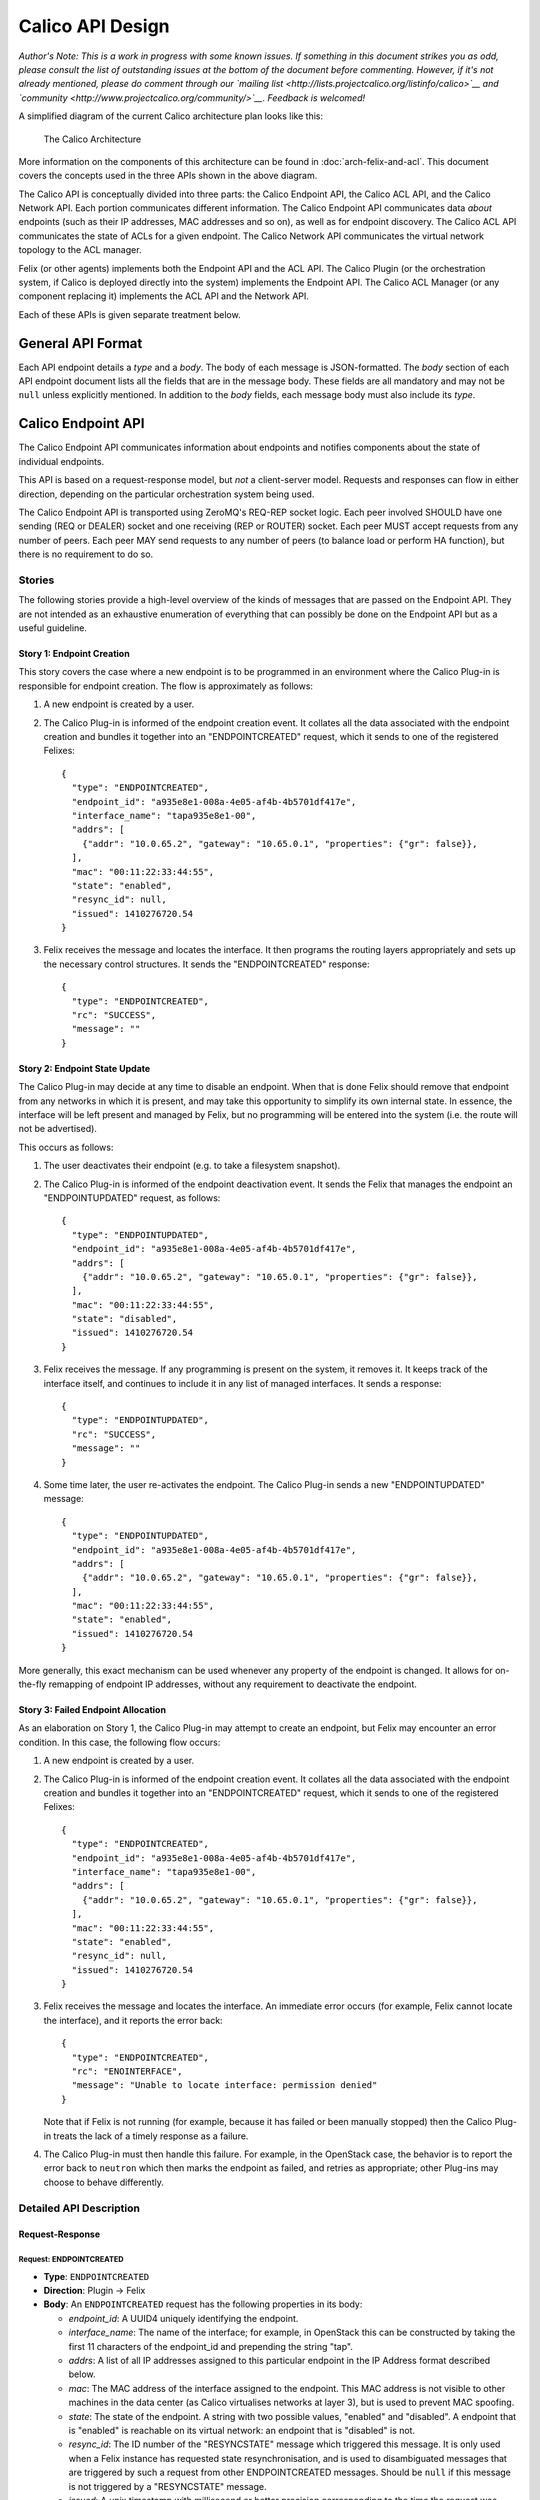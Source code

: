 Calico API Design
=================

*Author's Note: This is a work in progress with some known issues. If
something in this document strikes you as odd, please consult the list
of outstanding issues at the bottom of the document before commenting.
However, if it's not already mentioned, please do comment through our
`mailing list <http://lists.projectcalico.org/listinfo/calico>`__ and
`community <http://www.projectcalico.org/community/>`__. Feedback is
welcomed!*

A simplified diagram of the current Calico architecture plan looks like
this:

.. figure:: _static/calico_API_arch_Sept_2014.png
   :alt: The Calico Architecture

   The Calico Architecture

More information on the components of this architecture can be found
in :doc:`arch-felix-and-acl`.
This document covers the concepts used in the three APIs shown in the
above diagram.

The Calico API is conceptually divided into three parts: the Calico
Endpoint API, the Calico ACL API, and the Calico Network API. Each
portion communicates different information. The Calico Endpoint API
communicates data *about* endpoints (such as their IP addresses, MAC
addresses and so on), as well as for endpoint discovery. The Calico ACL
API communicates the state of ACLs for a given endpoint. The Calico
Network API communicates the virtual network topology to the ACL
manager.

Felix (or other agents) implements both the Endpoint API and the ACL
API. The Calico Plugin (or the orchestration system, if Calico is
deployed directly into the system) implements the Endpoint API. The
Calico ACL Manager (or any component replacing it) implements the ACL
API and the Network API.

Each of these APIs is given separate treatment below.

General API Format
------------------

Each API endpoint details a *type* and a *body*. The body of each
message is JSON-formatted. The *body* section of each API endpoint
document lists all the fields that are in the message body. These fields
are all mandatory and may not be ``null`` unless explicitly mentioned.
In addition to the *body* fields, each message body must also include
its *type*.

Calico Endpoint API
-------------------

The Calico Endpoint API communicates information about endpoints and
notifies components about the state of individual endpoints.

This API is based on a request-response model, but *not* a client-server
model. Requests and responses can flow in either direction, depending on
the particular orchestration system being used.

The Calico Endpoint API is transported using ZeroMQ's REQ-REP socket
logic. Each peer involved SHOULD have one sending (REQ or DEALER) socket
and one receiving (REP or ROUTER) socket. Each peer MUST accept requests
from any number of peers. Each peer MAY send requests to any number of
peers (to balance load or perform HA function), but there is no
requirement to do so.

Stories
~~~~~~~

The following stories provide a high-level overview of the kinds of
messages that are passed on the Endpoint API. They are not intended as
an exhaustive enumeration of everything that can possibly be done on the
Endpoint API but as a useful guideline.

Story 1: Endpoint Creation
^^^^^^^^^^^^^^^^^^^^^^^^^^

This story covers the case where a new endpoint is to be programmed in
an environment where the Calico Plug-in is responsible for endpoint
creation. The flow is approximately as follows:

1. A new endpoint is created by a user.

2. The Calico Plug-in is informed of the endpoint creation event. It
   collates all the data associated with the endpoint creation and
   bundles it together into an "ENDPOINTCREATED" request, which it sends
   to one of the registered Felixes:

   ::

       {
         "type": "ENDPOINTCREATED",
         "endpoint_id": "a935e8e1-008a-4e05-af4b-4b5701df417e",
         "interface_name": "tapa935e8e1-00",
         "addrs": [
           {"addr": "10.0.65.2", "gateway": "10.65.0.1", "properties": {"gr": false}},
         ],
         "mac": "00:11:22:33:44:55",
         "state": "enabled",
         "resync_id": null,
         "issued": 1410276720.54
       }

3. Felix receives the message and locates the interface. It then
   programs the routing layers appropriately and sets up the necessary
   control structures. It sends the "ENDPOINTCREATED" response:

   ::

       {
         "type": "ENDPOINTCREATED",
         "rc": "SUCCESS",
         "message": ""
       }

Story 2: Endpoint State Update
^^^^^^^^^^^^^^^^^^^^^^^^^^^^^^

The Calico Plug-in may decide at any time to disable an endpoint. When
that is done Felix should remove that endpoint from any networks in
which it is present, and may take this opportunity to simplify its own
internal state. In essence, the interface will be left present and
managed by Felix, but no programming will be entered into the system
(i.e. the route will not be advertised).

This occurs as follows:

1. The user deactivates their endpoint (e.g. to take a filesystem
   snapshot).

2. The Calico Plug-in is informed of the endpoint deactivation event. It
   sends the Felix that manages the endpoint an "ENDPOINTUPDATED"
   request, as follows:

   ::

       {
         "type": "ENDPOINTUPDATED",
         "endpoint_id": "a935e8e1-008a-4e05-af4b-4b5701df417e",
         "addrs": [
           {"addr": "10.0.65.2", "gateway": "10.65.0.1", "properties": {"gr": false}},
         ],
         "mac": "00:11:22:33:44:55",
         "state": "disabled",
         "issued": 1410276720.54
       }

3. Felix receives the message. If any programming is present on the
   system, it removes it. It keeps track of the interface itself, and
   continues to include it in any list of managed interfaces. It sends a
   response:

   ::

       {
         "type": "ENDPOINTUPDATED",
         "rc": "SUCCESS",
         "message": ""
       }

4. Some time later, the user re-activates the endpoint. The Calico
   Plug-in sends a new "ENDPOINTUPDATED" message:

   ::

       {
         "type": "ENDPOINTUPDATED",
         "endpoint_id": "a935e8e1-008a-4e05-af4b-4b5701df417e",
         "addrs": [
           {"addr": "10.0.65.2", "gateway": "10.65.0.1", "properties": {"gr": false}},
         ],
         "mac": "00:11:22:33:44:55",
         "state": "enabled",
         "issued": 1410276720.54
       }

More generally, this exact mechanism can be used whenever any property
of the endpoint is changed. It allows for on-the-fly remapping of
endpoint IP addresses, without any requirement to deactivate the
endpoint.

Story 3: Failed Endpoint Allocation
^^^^^^^^^^^^^^^^^^^^^^^^^^^^^^^^^^^

As an elaboration on Story 1, the Calico Plug-in may attempt to create
an endpoint, but Felix may encounter an error condition. In this case,
the following flow occurs:

1. A new endpoint is created by a user.

2. The Calico Plug-in is informed of the endpoint creation event. It
   collates all the data associated with the endpoint creation and
   bundles it together into an "ENDPOINTCREATED" request, which it sends
   to one of the registered Felixes:

   ::

       {
         "type": "ENDPOINTCREATED",
         "endpoint_id": "a935e8e1-008a-4e05-af4b-4b5701df417e",
         "interface_name": "tapa935e8e1-00",
         "addrs": [
           {"addr": "10.0.65.2", "gateway": "10.65.0.1", "properties": {"gr": false}},
         ],
         "mac": "00:11:22:33:44:55",
         "state": "enabled",
         "resync_id": null,
         "issued": 1410276720.54
       }

3. Felix receives the message and locates the interface. An immediate
   error occurs (for example, Felix cannot locate the interface), and it
   reports the error back:

   ::

       {
         "type": "ENDPOINTCREATED",
         "rc": "ENOINTERFACE",
         "message": "Unable to locate interface: permission denied"
       }

   Note that if Felix is not running (for example, because it has failed
   or been manually stopped) then the Calico Plug-in treats the lack of
   a timely response as a failure.

4. The Calico Plug-in must then handle this failure. For example, in the
   OpenStack case, the behavior is to report the error back to
   ``neutron`` which then marks the endpoint as failed, and retries as
   appropriate; other Plug-ins may choose to behave differently.

Detailed API Description
~~~~~~~~~~~~~~~~~~~~~~~~

Request-Response
^^^^^^^^^^^^^^^^

Request: ENDPOINTCREATED
''''''''''''''''''''''''

-  **Type**: ``ENDPOINTCREATED``
-  **Direction**: Plugin → Felix
-  **Body**: An ``ENDPOINTCREATED`` request has the following properties
   in its body:

   -  *endpoint\_id*: A UUID4 uniquely identifying the endpoint.
   -  *interface\_name*: The name of the interface; for example, in
      OpenStack this can be constructed by taking the first 11
      characters of the endpoint\_id and prepending the string "tap".
   -  *addrs*: A list of all IP addresses assigned to this particular
      endpoint in the IP Address format described below.
   -  *mac*: The MAC address of the interface assigned to the endpoint.
      This MAC address is not visible to other machines in the data
      center (as Calico virtualises networks at layer 3), but is used to
      prevent MAC spoofing.
   -  *state*: The state of the endpoint. A string with two possible
      values, "enabled" and "disabled". A endpoint that is "enabled" is
      reachable on its virtual network: an endpoint that is "disabled"
      is not.
   -  *resync\_id*: The ID number of the "RESYNCSTATE" message which
      triggered this message. It is only used when a Felix instance has
      requested state resynchronisation, and is used to disambiguated
      messages that are triggered by such a request from other
      ENDPOINTCREATED messages. Should be ``null`` if this message is
      not triggered by a "RESYNCSTATE" message.
   -  *issued*: A unix timestamp with millisecond or better precision
      corresponding to the time the request was issued.

This request is an indication that the plugin or orchestrator has
created a new endpoint, and is instructing this Felix to manage its
networking. It is used both to request endpoint creation, and is used in
all systems to carry data about an endpoint if Felix has requested state
resynchronisation (see the "RESYNCSTATE" message below).

When state resynchronisation is in progress, no ``ENDPOINTCREATED``
messages for new endpoint creation (i.e. with *resnyc\_id* equal to
``null``) can be sent until the state resynchronisation has completed.

Response: ENDPOINTCREATED
'''''''''''''''''''''''''

-  **Type**: ``ENDPOINTCREATED``
-  **Direction**: Felix → Plugin
-  **Body**: An ``ENDPOINTCREATED`` response has the following
   properties in its body:

   -  *rc*: A return code, as a string. The list of valid return codes
      is provided as an appendix to this document.
   -  *message*: A free-form text field containing extra diagnostic
      information about the response. Generally expected to be empty on
      success.

This response reports whether the endpoint creation is possible. In some
situations Felix may know that it cannot create an endpoint (e.g.
because of some systemic server failure, or an internal error in Felix).
Felix can use the error code in this message to report that status to
the plugin.

Note that this response is returned almost immediately after the
request: Felix does not wait for the interface to be fully programmed.
This would take too long. This means that errors encountered in the
interface creation process are not reported on this interface.

Request: ENDPOINTUPDATED
''''''''''''''''''''''''

-  **Type**: ``ENDPOINTUPDATED``
-  **Direction**: Plugin → Felix
-  **Body**: A ``ENDPOINTUPDATED`` request has the following properties
   in its body:

   -  *endpoint\_id*: A UUID4 uniquely identifying the endpoint. Felix
      must be able to determine the name of the tap interface from this
      UUID by taking the first 9 characters of the UUID and prepending
      the string "tap".
   -  *addrs*: A list of all IP addresses assigned to this particular
      endpoint in the IP Address format described below.
   -  *mac*: The MAC address of the interface assigned to the endpoint.
      This MAC address is not visible to other machines in the data
      center (as Calico virtualises networks at layer 3), but is used to
      prevent MAC spoofing.
   -  *state*: The state of the endpoint. A string with two possible
      values, "enabled" and "disabled". A endpoint that is "enabled" is
      reachable on its virtual network: an endpoint that is "disabled"
      is not.
   -  *issued*: A unix timestamp with millisecond or better precision
      corresponding to the time the request was issued.

This request asks Felix to update the state of a given endpoint. Any of
the body fields (aside from *issued*) may be changed from the current
state of the endpoint and Felix will update the configuration to reflect
the change.

Response: ENDPOINTUPDATED
'''''''''''''''''''''''''

-  **Type**: ``ENDPOINTUPDATED``
-  **Direction**: Felix → Plugin
-  **Body**: A ``ENDPOINTUPDATED`` response has the following properties
   in its body:

   -  *rc*: A return code, as a string. The list of valid return codes
      is provided as an appendix to this document.
   -  *message*: A free-form text field containing extra diagnostic
      information about the response. Generally expected to be empty on
      success.

This response reflects whether Felix was capable of updating the
configuration. In practice, this can never fail.

Request: ENDPOINTDESTROYED
''''''''''''''''''''''''''

-  **Type**: ``ENDPOINTDESTROYED``
-  **Direction**: Plugin → Felix
-  **Body**: A ``ENDPOINTDESTROYED`` request has the following
   properties in its body:

   -  *endpoint\_id*: The UUID4 uniquely identifying the endpoint to
      destroy.
   -  *issued*: A unix timestamp with millisecond or better precision
      corresponding to the time the request was issued.

This request asks Felix to destroy an endpoint. It instructs Felix to
permanently remove all configuration for an interface, and to stop
managing it.

Response: ENDPOINTDESTROYED
'''''''''''''''''''''''''''

-  **Type**: ``ENDPOINTDESTROYED``
-  **Direction**: Felix → Plugin
-  **Body**: A ``ENDPOINTDESTROYED`` request has the following
   properties in its body:

   -  *rc*: A return code, as a string. The list of valid return codes
      is provided as an appendix to this document.
   -  *message*: A free-form text field containing extra diagnostic
      information about the response. Generally expected to be empty on
      success.

This response reflects whether Felix was capable of removing the
configuration. In practice, this may never fail.

Request: RESYNCSTATE
''''''''''''''''''''

-  **Type**: ``RESYNCSTATE``
-  **Direction**: Felix → Plugin
-  **Body**: A ``RESYNCSTATE`` request has the following properties in
   its body:

   -  *resync\_id*: A unique string identifier for this state
      resychronisation request. This identifier will be included on all
      the triggered ``ENDPOINTCREATED`` messages, and can be used to
      identify them.
   -  *issued*: A unix timestamp with millisecond or better precision
      corresponding to the time the request was issued.
   -  *hostname*: The hostname of the Felix issuing the request.

A ``RESYNCSTATE`` message is issued whenever a Felix is started in a
plugin-led environment, and is only valid in such an environment. The
request causes the Plugin to re-issue all the ``ENDPOINTCREATED``
messages required to re-establish Felix state. This allows for Felix to
get into a correct state if for any reason it encounters an error or is
restarted.

Please note that ``RESYNCSTATE`` is *not* intended to allow the Plugin
to process new endpoint creations successfully at a time when it is not
connected to a Felix on the relevant compute host, on the assumption
that the required Felix may shortly appear and connect to the Plugin. In
such a scenario, the Plugin should choose another compute host instead,
for which it does have an active Felix connection, or fail the endpoint
creation if no suitable compute hosts are available.

Response: RESYNCSTATE
'''''''''''''''''''''

-  **Type**: ``RESYNCSTATE``
-  **Direction**: Plugin → Felix
-  **Body**: A ``RESYNCSTATE`` response has the following properties in
   its body:

   -  *endpoint\_count*: The number of ``ENDPOINTCREATED`` messages
      Felix should expect to receive in response to its request.
   -  *interface\_prefix*: The interface prefix. To identify which
      endpoints it manages, Felix needs to know the unique starting
      prefix (such as "tap" or "veth") for all interface names passed on
      ``ENDPOINTCREATED`` messages, and this is where that information
      is supplied.
   -  *rc*: A return code indicating whether the Plugin is able to
      rebuild the Felix state.
   -  *message*: A free-form text field containing extra diagnostic
      information about the response. Generally expected to be empty on
      success.

Request: HEARTBEAT
''''''''''''''''''

-  **Type**: ``HEARTBEAT``
-  **Direction**: Plugin → Felix
-  **Body**: A ``HEARTBEAT`` request has no body.

Response: HEARTBEAT
'''''''''''''''''''

-  **Type**: ``HEARTBEAT``
-  **Direction**: Felix → Plugin
-  **Body**: A ``HEARTBEAT`` response has no body.

The ``HEARTBEAT`` request is sent from the plugin to Felix if the
connection between the two has been inactive for 30 seconds. It, along
with its response, allows the plugin and Felix to confirm that the
connection between them is still active.

Structures
^^^^^^^^^^

This section contains any data structures referenced in the above
documentation. For a data structure to be in this section it must be
sufficiently complex that it would interfere with the clarity of the
previous section.

Object: IP Address
''''''''''''''''''

An "IP Address" structure represents a single IP address assigned to an
endpoint. It takes the following form:

::

    {
      "addr": <an IPv4 or IPv6 address, as a string>
      "gateway": <the IPv4 or IPv6 address for the default gateway for this address, as a string>,
      "properties": <a key-value list of properties assigned to this address>
    }

The *addr* and *gateway* values must both be the same kind of IP
address: it is an error to send a message with different address types
for the endpoint and the gateway in a single "IP Address" structure.

The *properties* key-value list defines all the properties assigned to a
single address. This is defined in an extensible format to allow
non-Felix agents to act on properties unique to a given operator. Felix
understands the following properties:

-  *gr*: Whether the address is globally routable (i.e. reachable from
   outside the data center). Must be one of ``true`` or ``false``. If
   absent, defaults to ``false``.

Calico ACL API
--------------

The Calico ACL API communicates information about ACLs and notifies
components about changes to the deployment-wide ACL configuration.

This API is based on a combination request-response and
publish-subscribe model. The request-response portion of the API is used
for one-off synchronisation between Felix and the ACL manager, while the
publish-subscribe model is used for longer-term monitoring of changes to
ACL state. Requests can only flow from Felix to the ACL manager. The ACL
manager is the only entity that can publish: Felixes subscribe.

This API is transported by ZeroMQs REQ-REP and PUB-SUB socket logic.
Each Felix MUST have one sending (REQ or DEALER) socket. The ACL manager
must have one receiving (REP or ROUTER) socket, from which it will
accept connections from any number of Felixes. Additionally, each Felix
MUST have one SUB socket, and the ACL manager MUST have one PUB socket.

Stories
~~~~~~~

The following stories provide a high-level overview of the kinds of
messages that are passed on the ACL API. They are not intended as an
exhaustive enumeration of everything that can possibly be done on the
ACL API but as a useful guideline.

Story 1: ACLs for a New Endpoint
^^^^^^^^^^^^^^^^^^^^^^^^^^^^^^^^

In this situation, Felix is provisioning a new endpoint. It needs a
snapshot of the current ACL state for that endpoint. It fetches this
information from the ACL manager using a request-response cycle.
Separately, it also subscribes to ACL updates for that endpoint.

1. Felix issues a "GETACLSTATE" request to the ACL manager, passing the
   interface ID of the endpoint.

   ::

       {
         "type": "GETACLSTATE",
         "endpoint_id": "a935e8e1-008a-4e05-af4b-4b5701df417e",
         "issued": 1410276720.54
       }

2. The ACL manager determines that the request is for a valid endpoint,
   and then returns success.

   ::

       {
         "type": "GETACLSTATE",
         "endpoint_id": "a935e8e1-008a-4e05-af4b-4b5701df417e",
         "rc": "SUCCESS",
         "message": ""
       }

3. The ACL manager looks up the current state of the ACLs on the system.
   It builds them into a form suitable for sending back to Felix, and
   then immediately publishes them in an "ACLUPDATE" subscription to the
   subscription whose name is the UUID of the affected endpoint.

   ::

       {
         "type": "ACLUPDATE",
         "acls": <ACL rules>,
         "issued": 1410276720.54
       }

Story 2: A change in ACL state of an endpoint
^^^^^^^^^^^^^^^^^^^^^^^^^^^^^^^^^^^^^^^^^^^^^

In this situation, an endpoint has had its ACL state changed (e.g.
security group rules have changed, or a new machine has been added to a
security group or network). The ACL manager has calculated the new ACL
state, and determined which machines are affected. The following flow
occurs.

1. The ACL manager publishes an "ACLUPDATE" message to the subscription
   whose name is the UUID of the affected endpoint.

   ::

       {
         "type": "ACLUPDATE",
         "acls": <ACL rules>,
         "issued": 1410276720.54
       }

   This message contains the full set of ACL rules for that endpoint,
   *not* a delta. This is both for simplicity and to allow eventual
   resynchronisation of state over time.

Detailed API Description
~~~~~~~~~~~~~~~~~~~~~~~~

Request-Response
^^^^^^^^^^^^^^^^

Request: GETACLSTATE
''''''''''''''''''''

-  **Type**: ``GETACLSTATE``
-  **Direction**: Felix → ACL Manager
-  **Body**: A ``GETACLSTATE`` request contains the fillowing fields in
   its body:

   -  *endpoint\_id*: The UUID4 representing the endpoint whose ACLs
      Felix is requesting.
   -  *issued*: A Unix timestamp with millisecond or better resolution
      indicating when the request was issued.

Response: GETACLSTATE
'''''''''''''''''''''

-  **Type**: ``GETACLSTATE``
-  **Direction**: ACL Manager → Felix
-  **Body**: A ``GETACLSTATE`` response contains the following fields in
   its body:

   -  *endpoint\_id*: The UUID4 representing the endpoint whose ACLs
      have been requested.
   -  *rc*: A return code indicating whether the ACL manager is going to
      publish the current ACL state.
   -  *message*: A free-form text field carrying extra diagnostic
      information about the response. Generally expected to be empty on
      success.

Pub-Sub
^^^^^^^

Publication: ACLUPDATE
''''''''''''''''''''''

-  **Type**: ``ACLUPDATE``
-  **Direction**: ACL Manager → Felix
-  **Body**: An ``ACLUPDATE`` publication contains the following fields:

   -  *acls*: An ACL collection object, as detailed below.
   -  *issued*: A Unix timestamp with millisecond or better precision
      indicating when the publication was issued.

There is one ``ACLUPDATE`` subscription per endpoint in the network,
with the subscription name being set to the UUID of the endpoint. Each
time the ACL state of the endpoint changes an ``ACLUPDATE`` publication
is issued on that subscription, containing the complete ACL state of the
endpoint. These messages may also be triggered by a ``GETACLSTATE``
request, which will cause the ACL manager to immediately publish the
current state of ACLs for that endpoint on the relevant subscription.

Publication: HEARTBEAT
''''''''''''''''''''''

-  **Type**: ``HEARTBEAT``
-  **Direction**: ACL Manager → Felix
-  **Body**: An ``HEARTBEAT`` publication contains the following fields:

   -  *issued*: A Unix timestamp with millisecond or better precision
      indicating when the heartbeat was issued.

Each Calico network has a single ``aclheartbeat`` subscription running
between the ACL manager and all the Felices. This subscription never has
ACLs published on it. Instead, every 30 seconds the ACL manager
publishes a single heartbeat message.

Structures
^^^^^^^^^^

This section contains any data structures referenced in the above
documentation. For a data structure to be in this section it must be
sufficiently complex that it would interfere with the clarity of the
previous section.

Object: ACL collection
''''''''''''''''''''''

An *ACL collection* represents a group of ACLs. It takes the following
form:

::

    {
      "v4": <rules object>,
      "v6": <rules object>
    }

The ACLs in the "v4" key apply to IPv4 traffic, the ACLs in the "v6" key
apply to IPv6 traffic.

The *rules* objects mentioned here are defined in the section relating
to the Network API later in this document.

Calico Network API
------------------

The Calico Network API communicates information about the network
topology of a given Calico deployment. This communication runs between
the Calico Plugin and the Calico ACL manager.

This API transfers the following information:

-  which security groups exist
-  the security group rules
-  which security groups endpoints belong to

This API is based on a combination request-response and
publish-subscribe model. The request-response portion of the API is used
to initiate one-off synchronisation between the plugin and the ACL
manager, while the publish-subscribe model is used for monitoring of
state changes. Requests can only flow from the ACL manager to the
plugin. The plugin is the only entity that can publish: the ACL manager
subscribes.

This API is transported by ZeroMQs REQ-REP and PUB-SUB socket logic. The
ACL manager MUST have one sending (REQ or DEALER) socket. The Plugin
must have one receiving (REP or ROUTER) socket, from which it will
accept connections from the ACL manager. Additionally, the ACL manager
MUST have one SUB socket, and the plugin MUST have one PUB socket.

Stories
~~~~~~~

*Note: There are relatively few stories here because by and large they
all take the same form: subscribe to some state and get told when it
changes, and ask for all the current state.*

Story 1: Initial Configuration Update
^^^^^^^^^^^^^^^^^^^^^^^^^^^^^^^^^^^^^

This flow can occur when the ACL manager starts up after the Calico
plugin is already running: for example, turning up a new machine or
recovering from machine failure. In this case the ACL manager needs to
resynchronize with the plugin to learn all the applicable state. The
following events occur:

1. The ACL manager starts up.
2. It determines that it needs to work out the state of the network, and
   so it issues a "GETGROUPS" message:

   ::

       {
         "type": "GETGROUPS",
         "issued": 1410276720.54
       }

3. The Calico plugin receives the message. It immediately returns a
   simple response:

   ::

       {
         "type": "GETGROUPS",
         "rc": "SUCCESS",
         "message": ""
       }

4. The Calico plugin now checks its internal state to find all the
   security groups in the system. For each group it issues a
   "GROUPUPDATE" message on the ``groups`` subscription containing the
   information about that security group:

   ::

       {
         "type": "GROUPUPDATE",
         "group": <the UUID of the security group being updated>,
         "rules": <a rules object as shown below>,
         "members": <a members object as shown below>,
         "issued": 1410276720.54
       }

Story 2: Security Group Rules Change
^^^^^^^^^^^^^^^^^^^^^^^^^^^^^^^^^^^^

While the system is enabled a user may change the rules that apply to a
security group. This rules change needs to propagate into the ACL
manager so that it can update its state and, if necessary, notify the
Felix agents of configuration changes that need to be made. When a user
changes security group rules, the following events occur:

1. The user changes some security group rules.
2. The Calico plugin detects the change in security group rules and
   issues a new message on the "groups" subscription, with type
   "GROUPUPDATE":

   ::

       {
         "type": "GROUPUPDATE",
         "group": <the UUID of the security group being updated>,
         "rules": <a rules object as shown below>,
         "members": <a members object as shown below>,
         "issued": 1410276720.54
       }

   This message includes the full security group rules state after the
   change: it does *not* encode deltas.

3. The ACL manager receives this set of changed security group rules. It
   updates it internal state and recalculates any necessary rule
   changes. If it finds this change affects connectivity it notifies the
   relevant Felixes to update the state they program into the kernel.

Detailed API Description
~~~~~~~~~~~~~~~~~~~~~~~~

Request-Response
^^^^^^^^^^^^^^^^

Request: GETGROUPS
''''''''''''''''''

-  **Type**: ``GETGROUPS``
-  **Direction**: ACL Manager → Plugin
-  **Body**: The body of a ``GETGROUPS`` request contains the following
   fields:

   -  *issued*: A Unix timestamp with millisecond or better precision
      indicating when the request was issued.

Response: GETGROUPS
'''''''''''''''''''

-  **Type**: ``GETGROUPS``
-  **Direction**: Plugin → ACL Manager
-  **Body**: The body of a ``GETGROUPS`` response contains the following
   fields:

   -  *rc*: A return code indicating whether the plugin is going to
      publish the current security group state.
   -  *message*: A free-form text field carrying extra diagnostic
      information about the response. Generally expected to be empty on
      success.

The ``GETGROUPS`` request-response pair is used to provide one-off
resynchronisation of the current collection of security groups in the
system, including which machines are in which security groups. This
resynchronisation is actually achieved over the Pub-Sub interface: this
message simply triggers that set of messages.

Pub-Sub
^^^^^^^

Publication: GROUPUPDATE
''''''''''''''''''''''''

-  **Type**: ``GROUPUPDATE``
-  **Direction**: Plugin → ACL Manager
-  **Body**: The body of a ``GROUPUPDATE`` publication contains the
   following fields:

   -  *rules*: A single *rules* object as detailed below. The ``group``
      keys within this *rules* object MUST be set to ``null``.
   -  *group*: The UUID of the security group being updated.
   -  *members*: A single *members* object as detailed below.
   -  *issued*: A Unix timestamp with millisecond or better precision
      indicating when the request was issued.

The ``GROUPUPDATE`` publication is only ever issued on the ``groups``
subscription. It is issued whenever rules in a security group are
changed, and contains the entire rules state for that security group,
including the rules and memberships.

This message is also issued to notify the ACL manager about new security
groups, and to inform it of whem a security group has been removed. New
security groups are notified simply by sending a notification of their
rules and members. The removal of a security group is notified by
sending a ``GROUPUPDATE`` for the group with an empty *members* object.
Security groups without members have no effect on the security topology
and can be considered non-existent.

This message is *not* segmented into multiple subscriptions, one per
group, the way endpoint ACLs are on the ACL API. This is because we do
not believe that there will be any case where a subscriber of the ACL
API will not want *all* security group rule changes.

Publication: HEARTBEAT
''''''''''''''''''''''

-  **Type**: ``HEARTBEAT``
-  **Direction**: Plugin → ACL Manager
-  **Body**: An ``HEARTBEAT`` publication contains the following fields:

   -  *issued*: A Unix timestamp with millisecond or better precision
      indicating when the heartbeat was issued.

Each Calico network has a single ``networkheartbeat`` subscription
running between the plugin and all the ACL manager. This subscription
never has data published on it. Instead, every 30 seconds the plugin
publishes a single heartbeat message.

This can be used by the ACL manager to determine whether the plugin is
present and the subscription connection is active.

Structures
^^^^^^^^^^

This section contains any data structures referenced in the above
documentation. For a data structure to be in this section it must be
sufficiently complex that it would interfere with the clarity of the
previous section.

Object: security groups
'''''''''''''''''''''''

The *security groups* object contains a mapping of all security groups
present on the deployment to the endpoints that are in that security
group. This is represented by a JSON object whose keys are security
group UUIDs and whose values are lists of endpoint UUIDs. Each list
element in the value is an endpoint that is present in a security group.

Object: rules
'''''''''''''

The *rules* object contains all of the security group rules associated
with a group. This has the following form:

::

    {
      "inbound": <list of rule objects>,
      "outbound": <list of rule objects>,
      "inbound_default": "deny",
      "outbound_default": "deny"
    }

Each rule object is detailed below. Each rule represents an *exception*
to the default policy for that direction, which may be which may only
contain the value "deny". For this object, "inbound" represents
connections coming *to* an endpoint, and "outbound" means connections
coming *from* an endpoint.

Object: rule
''''''''''''

A single *rule* object represents one security group rule. It's a JSON
object with the following keys:

-  *group*: This rule allows/denies connections coming to/from a
   specific security group. If the *cidr* key is present, this key MUST
   be ``null``.
-  *cidr*: This rule allows/denies connections coming to/from a specific
   subnet. If the *group* key is present, ths key MUST be ``null``.
-  *protocol*: The network protocol (e.g. "udp"). To match all
   protocols, send ``null``.
-  *port*: This rule only affects traffic to/from this port. Should be a
   JSON number, or the ``null`` (meaning all ports). Must be ``null``
   for protocols that do not have ports (e.g. ICMP).

Below are some example rules:

::

    {"group": null, "cidr": "10.65.0.0/24", "protocol": null, "port:": null}

This rule matches all traffic to/from the 10.65.0.0/24 subnet, in all
protocols, to all ports.

::

    {"group": "a935e8e1-008a-4e05-af4b-4b5701df417e", "cidr": null, "protocol": null, "port": null}

This rule matches all traffic to/from a specific security group.

::

    {"group": null, "cidr": "0.0.0.0/0", "protocol": "tcp", "port": "80"}

This rule matches all TCP traffic to/from any source to port 80.

Object: members
'''''''''''''''

The *members* object contains all of the endpoints belonging to a
specific security group. It takes the form of a key-value set, where the
keys are the IDs of the endpoints in the security group and the values
are the IP addresses associated with that endpoint.

::

    {
      "<endpoint ID>": <list of IP addresses>,
      ...
    }

There is no requirement that each endpoint be in only one security
group, they may be in multiple groups.

Return Codes
------------

The following is a list of specified return codes for the API:

-  "SUCCESS"

Known Issues
------------

-  We will at some point want a liveness API from Felix. This will be
   dealt with in a later revision of the API.
-  We need to extend the Endpoint API and ACL API to handle the fact
   that a single endpoint may be associated with multiple ports, and
   that a single port may be associated with multiple endpoints (e.g.
   with Cumulus). Right now this is not adequately handled in this API.

